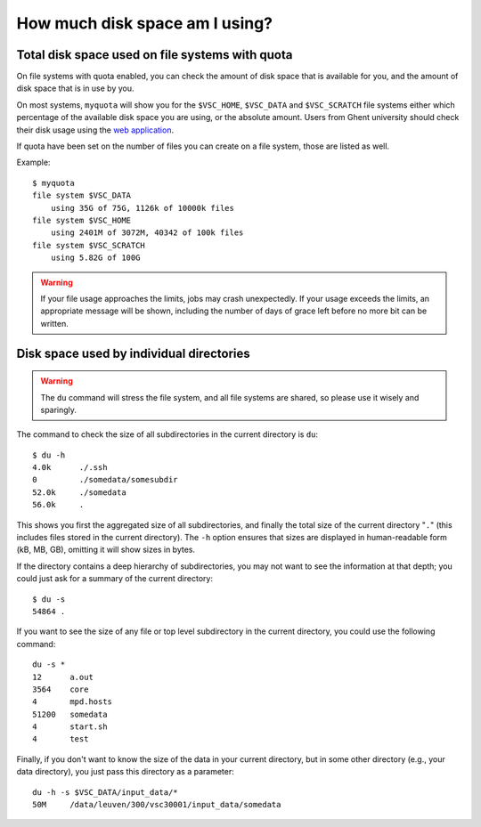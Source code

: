 .. _disk usage:

How much disk space am I using?
===============================

.. _quota:

Total disk space used on file systems with quota
------------------------------------------------

On file systems with quota enabled, you can check the amount of disk space that
is available for you, and the amount of disk space that is in use by
you.

On most systems, ``myquota`` will show you for the ``$VSC_HOME``,
``$VSC_DATA`` and ``$VSC_SCRATCH`` file systems either which
percentage of the available disk space you are using, or the
absolute amount. Users from Ghent university should check their disk usage
using the `web application <https://account.vscentrum.be/>`_.

If quota have been set on the number of files you can create on a file
system, those are listed as well.

Example::

   $ myquota
   file system $VSC_DATA
       using 35G of 75G, 1126k of 10000k files
   file system $VSC_HOME
       using 2401M of 3072M, 40342 of 100k files
   file system $VSC_SCRATCH
       using 5.82G of 100G

.. warning::

   If your file usage approaches the limits, jobs may crash unexpectedly.
   If your usage exceeds the limits, an appropriate message will be shown, 
   including the number of days of grace left before no more bit can be written.  


.. _du command:

Disk space used by individual directories
-----------------------------------------

.. warning::

   The ``du`` command will stress the file system, and all file systems
   are shared, so please use it wisely and sparingly.

The command to check the size of  all subdirectories in the current
directory is ``du``::

   $ du -h
   4.0k      ./.ssh
   0         ./somedata/somesubdir
   52.0k     ./somedata
   56.0k     .

This shows you first the aggregated size of all subdirectories, and
finally the total size of the current directory "``.``" (this includes
files stored in the current directory). The ``-h`` option ensures
that sizes are displayed in human-readable form (kB, MB, GB), omitting
it will   show sizes in bytes.

If the directory contains a deep hierarchy of subdirectories,
you may not want to see the information at that depth; you
could just ask for a summary of the current directory::

   $ du -s
   54864 .

If you want to see the size of any file or top level subdirectory in the current
directory, you could use the following command::

   du -s *
   12      a.out
   3564    core
   4       mpd.hosts
   51200   somedata
   4       start.sh
   4       test

Finally, if you don't want to know the size of the data in your
current directory, but in some other directory (e.g., your data
directory), you just pass this directory as a parameter::

   du -h -s $VSC_DATA/input_data/*
   50M     /data/leuven/300/vsc30001/input_data/somedata
